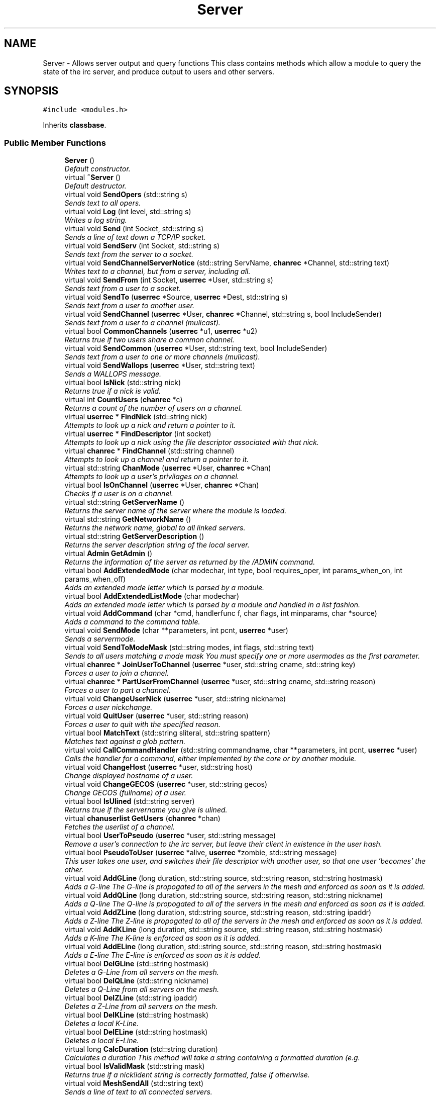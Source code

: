 .TH "Server" 3 "25 May 2005" "InspIRCd" \" -*- nroff -*-
.ad l
.nh
.SH NAME
Server \- Allows server output and query functions This class contains methods which allow a module to query the state of the irc server, and produce output to users and other servers.  

.PP
.SH SYNOPSIS
.br
.PP
\fC#include <modules.h>\fP
.PP
Inherits \fBclassbase\fP.
.PP
.SS "Public Member Functions"

.in +1c
.ti -1c
.RI "\fBServer\fP ()"
.br
.RI "\fIDefault constructor. \fP"
.ti -1c
.RI "virtual \fB~Server\fP ()"
.br
.RI "\fIDefault destructor. \fP"
.ti -1c
.RI "virtual void \fBSendOpers\fP (std::string s)"
.br
.RI "\fISends text to all opers. \fP"
.ti -1c
.RI "virtual void \fBLog\fP (int level, std::string s)"
.br
.RI "\fIWrites a log string. \fP"
.ti -1c
.RI "virtual void \fBSend\fP (int Socket, std::string s)"
.br
.RI "\fISends a line of text down a TCP/IP socket. \fP"
.ti -1c
.RI "virtual void \fBSendServ\fP (int Socket, std::string s)"
.br
.RI "\fISends text from the server to a socket. \fP"
.ti -1c
.RI "virtual void \fBSendChannelServerNotice\fP (std::string ServName, \fBchanrec\fP *Channel, std::string text)"
.br
.RI "\fIWrites text to a channel, but from a server, including all. \fP"
.ti -1c
.RI "virtual void \fBSendFrom\fP (int Socket, \fBuserrec\fP *User, std::string s)"
.br
.RI "\fISends text from a user to a socket. \fP"
.ti -1c
.RI "virtual void \fBSendTo\fP (\fBuserrec\fP *Source, \fBuserrec\fP *Dest, std::string s)"
.br
.RI "\fISends text from a user to another user. \fP"
.ti -1c
.RI "virtual void \fBSendChannel\fP (\fBuserrec\fP *User, \fBchanrec\fP *Channel, std::string s, bool IncludeSender)"
.br
.RI "\fISends text from a user to a channel (mulicast). \fP"
.ti -1c
.RI "virtual bool \fBCommonChannels\fP (\fBuserrec\fP *u1, \fBuserrec\fP *u2)"
.br
.RI "\fIReturns true if two users share a common channel. \fP"
.ti -1c
.RI "virtual void \fBSendCommon\fP (\fBuserrec\fP *User, std::string text, bool IncludeSender)"
.br
.RI "\fISends text from a user to one or more channels (mulicast). \fP"
.ti -1c
.RI "virtual void \fBSendWallops\fP (\fBuserrec\fP *User, std::string text)"
.br
.RI "\fISends a WALLOPS message. \fP"
.ti -1c
.RI "virtual bool \fBIsNick\fP (std::string nick)"
.br
.RI "\fIReturns true if a nick is valid. \fP"
.ti -1c
.RI "virtual int \fBCountUsers\fP (\fBchanrec\fP *c)"
.br
.RI "\fIReturns a count of the number of users on a channel. \fP"
.ti -1c
.RI "virtual \fBuserrec\fP * \fBFindNick\fP (std::string nick)"
.br
.RI "\fIAttempts to look up a nick and return a pointer to it. \fP"
.ti -1c
.RI "virtual \fBuserrec\fP * \fBFindDescriptor\fP (int socket)"
.br
.RI "\fIAttempts to look up a nick using the file descriptor associated with that nick. \fP"
.ti -1c
.RI "virtual \fBchanrec\fP * \fBFindChannel\fP (std::string channel)"
.br
.RI "\fIAttempts to look up a channel and return a pointer to it. \fP"
.ti -1c
.RI "virtual std::string \fBChanMode\fP (\fBuserrec\fP *User, \fBchanrec\fP *Chan)"
.br
.RI "\fIAttempts to look up a user's privilages on a channel. \fP"
.ti -1c
.RI "virtual bool \fBIsOnChannel\fP (\fBuserrec\fP *User, \fBchanrec\fP *Chan)"
.br
.RI "\fIChecks if a user is on a channel. \fP"
.ti -1c
.RI "virtual std::string \fBGetServerName\fP ()"
.br
.RI "\fIReturns the server name of the server where the module is loaded. \fP"
.ti -1c
.RI "virtual std::string \fBGetNetworkName\fP ()"
.br
.RI "\fIReturns the network name, global to all linked servers. \fP"
.ti -1c
.RI "virtual std::string \fBGetServerDescription\fP ()"
.br
.RI "\fIReturns the server description string of the local server. \fP"
.ti -1c
.RI "virtual \fBAdmin\fP \fBGetAdmin\fP ()"
.br
.RI "\fIReturns the information of the server as returned by the /ADMIN command. \fP"
.ti -1c
.RI "virtual bool \fBAddExtendedMode\fP (char modechar, int type, bool requires_oper, int params_when_on, int params_when_off)"
.br
.RI "\fIAdds an extended mode letter which is parsed by a module. \fP"
.ti -1c
.RI "virtual bool \fBAddExtendedListMode\fP (char modechar)"
.br
.RI "\fIAdds an extended mode letter which is parsed by a module and handled in a list fashion. \fP"
.ti -1c
.RI "virtual void \fBAddCommand\fP (char *cmd, handlerfunc f, char flags, int minparams, char *source)"
.br
.RI "\fIAdds a command to the command table. \fP"
.ti -1c
.RI "virtual void \fBSendMode\fP (char **parameters, int pcnt, \fBuserrec\fP *user)"
.br
.RI "\fISends a servermode. \fP"
.ti -1c
.RI "virtual void \fBSendToModeMask\fP (std::string modes, int flags, std::string text)"
.br
.RI "\fISends to all users matching a mode mask You must specify one or more usermodes as the first parameter. \fP"
.ti -1c
.RI "virtual \fBchanrec\fP * \fBJoinUserToChannel\fP (\fBuserrec\fP *user, std::string cname, std::string key)"
.br
.RI "\fIForces a user to join a channel. \fP"
.ti -1c
.RI "virtual \fBchanrec\fP * \fBPartUserFromChannel\fP (\fBuserrec\fP *user, std::string cname, std::string reason)"
.br
.RI "\fIForces a user to part a channel. \fP"
.ti -1c
.RI "virtual void \fBChangeUserNick\fP (\fBuserrec\fP *user, std::string nickname)"
.br
.RI "\fIForces a user nickchange. \fP"
.ti -1c
.RI "virtual void \fBQuitUser\fP (\fBuserrec\fP *user, std::string reason)"
.br
.RI "\fIForces a user to quit with the specified reason. \fP"
.ti -1c
.RI "virtual bool \fBMatchText\fP (std::string sliteral, std::string spattern)"
.br
.RI "\fIMatches text against a glob pattern. \fP"
.ti -1c
.RI "virtual void \fBCallCommandHandler\fP (std::string commandname, char **parameters, int pcnt, \fBuserrec\fP *user)"
.br
.RI "\fICalls the handler for a command, either implemented by the core or by another module. \fP"
.ti -1c
.RI "virtual void \fBChangeHost\fP (\fBuserrec\fP *user, std::string host)"
.br
.RI "\fIChange displayed hostname of a user. \fP"
.ti -1c
.RI "virtual void \fBChangeGECOS\fP (\fBuserrec\fP *user, std::string gecos)"
.br
.RI "\fIChange GECOS (fullname) of a user. \fP"
.ti -1c
.RI "virtual bool \fBIsUlined\fP (std::string server)"
.br
.RI "\fIReturns true if the servername you give is ulined. \fP"
.ti -1c
.RI "virtual \fBchanuserlist\fP \fBGetUsers\fP (\fBchanrec\fP *chan)"
.br
.RI "\fIFetches the userlist of a channel. \fP"
.ti -1c
.RI "virtual bool \fBUserToPseudo\fP (\fBuserrec\fP *user, std::string message)"
.br
.RI "\fIRemove a user's connection to the irc server, but leave their client in existence in the user hash. \fP"
.ti -1c
.RI "virtual bool \fBPseudoToUser\fP (\fBuserrec\fP *alive, \fBuserrec\fP *zombie, std::string message)"
.br
.RI "\fIThis user takes one user, and switches their file descriptor with another user, so that one user 'becomes' the other. \fP"
.ti -1c
.RI "virtual void \fBAddGLine\fP (long duration, std::string source, std::string reason, std::string hostmask)"
.br
.RI "\fIAdds a G-line The G-line is propogated to all of the servers in the mesh and enforced as soon as it is added. \fP"
.ti -1c
.RI "virtual void \fBAddQLine\fP (long duration, std::string source, std::string reason, std::string nickname)"
.br
.RI "\fIAdds a Q-line The Q-line is propogated to all of the servers in the mesh and enforced as soon as it is added. \fP"
.ti -1c
.RI "virtual void \fBAddZLine\fP (long duration, std::string source, std::string reason, std::string ipaddr)"
.br
.RI "\fIAdds a Z-line The Z-line is propogated to all of the servers in the mesh and enforced as soon as it is added. \fP"
.ti -1c
.RI "virtual void \fBAddKLine\fP (long duration, std::string source, std::string reason, std::string hostmask)"
.br
.RI "\fIAdds a K-line The K-line is enforced as soon as it is added. \fP"
.ti -1c
.RI "virtual void \fBAddELine\fP (long duration, std::string source, std::string reason, std::string hostmask)"
.br
.RI "\fIAdds a E-line The E-line is enforced as soon as it is added. \fP"
.ti -1c
.RI "virtual bool \fBDelGLine\fP (std::string hostmask)"
.br
.RI "\fIDeletes a G-Line from all servers on the mesh. \fP"
.ti -1c
.RI "virtual bool \fBDelQLine\fP (std::string nickname)"
.br
.RI "\fIDeletes a Q-Line from all servers on the mesh. \fP"
.ti -1c
.RI "virtual bool \fBDelZLine\fP (std::string ipaddr)"
.br
.RI "\fIDeletes a Z-Line from all servers on the mesh. \fP"
.ti -1c
.RI "virtual bool \fBDelKLine\fP (std::string hostmask)"
.br
.RI "\fIDeletes a local K-Line. \fP"
.ti -1c
.RI "virtual bool \fBDelELine\fP (std::string hostmask)"
.br
.RI "\fIDeletes a local E-Line. \fP"
.ti -1c
.RI "virtual long \fBCalcDuration\fP (std::string duration)"
.br
.RI "\fICalculates a duration This method will take a string containing a formatted duration (e.g. \fP"
.ti -1c
.RI "virtual bool \fBIsValidMask\fP (std::string mask)"
.br
.RI "\fIReturns true if a nick!ident string is correctly formatted, false if otherwise. \fP"
.ti -1c
.RI "virtual void \fBMeshSendAll\fP (std::string text)"
.br
.RI "\fISends a line of text to all connected servers. \fP"
.ti -1c
.RI "virtual void \fBMeshSendCommon\fP (\fBuserrec\fP *user, std::string text)"
.br
.RI "\fIThis method sends a line of text to all servers who have users which share common channels with the user you provide. \fP"
.ti -1c
.RI "virtual void \fBMeshSendAllAlive\fP (std::string text)"
.br
.RI "\fIThis function is equivalent to Server::MeshSendToAll except it will only route to servers which are directly routable. \fP"
.ti -1c
.RI "virtual void \fBMeshSendUnicast\fP (std::string destination, std::string text)"
.br
.RI "\fIThis function sends a line of text directly to a server. \fP"
.ti -1c
.RI "virtual void \fBMeshSendAllExcept\fP (std::string target, std::string text)"
.br
.RI "\fIThis function sends to all servers EXCEPT the one you specify. \fP"
.ti -1c
.RI "virtual bool \fBMeshCheckChan\fP (\fBchanrec\fP *c, std::string servername)"
.br
.RI "\fIThis function is used to check if any users on channel c are on server servername. \fP"
.ti -1c
.RI "virtual bool \fBMeshCheckCommon\fP (\fBuserrec\fP *u, std::string servername)"
.br
.RI "\fIThis function is used to check if user u has any channels in common with users on servername. \fP"
.ti -1c
.RI "virtual \fBModule\fP * \fBFindModule\fP (std::string name)"
.br
.RI "\fIThis function finds a module by name. \fP"
.in -1c
.SH "Detailed Description"
.PP 
Allows server output and query functions This class contains methods which allow a module to query the state of the irc server, and produce output to users and other servers. 

All modules should instantiate at least one copy of this class, and use its member functions to perform their tasks. 
.PP
Definition at line 694 of file modules.h.
.SH "Constructor & Destructor Documentation"
.PP 
.SS "Server::Server ()"
.PP
Default constructor. Creates a Server object.Definition at line 364 of file modules.cpp.
.PP
.nf
365 {
366 }
.fi
.SS "Server::~\fBServer\fP ()\fC [virtual]\fP"
.PP
Default destructor. Destroys a Server object.Definition at line 368 of file modules.cpp.
.PP
.nf
369 {
370 }
.fi
.SH "Member Function Documentation"
.PP 
.SS "void Server::AddCommand (char * cmd, handlerfunc f, char flags, int minparams, char * source)\fC [virtual]\fP"
.PP
Adds a command to the command table. This allows modules to add extra commands into the command table. You must place a function within your module which is is of type handlerfunc:
.PP
typedef void (handlerfunc) (char**, int, userrec*); ... void \fBhandle_kill(char **parameters, int pcnt, userrec *user)\fP
.PP
When the command is typed, the parameters will be placed into the parameters array (similar to argv) and the parameter count will be placed into pcnt (similar to argv). There will never be any less parameters than the 'minparams' value you specified when creating the command. The *user parameter is the class of the user which caused the command to trigger, who will always have the flag you specified in 'flags' when creating the initial command. For example to create an oper only command create the commands with flags='o'. The source parameter is used for resource tracking, and should contain the name of your module (with file extension) e.g. 'm_blarp.so'. If you place the wrong identifier here, you can cause crashes if your module is unloaded.Definition at line 437 of file modules.cpp.
.PP
References createcommand().
.PP
.nf
438 {
439         createcommand(cmd,f,flags,minparams,source);
440 }
.fi
.SS "void Server::AddELine (long duration, std::string source, std::string reason, std::string hostmask)\fC [virtual]\fP"
.PP
Adds a E-line The E-line is enforced as soon as it is added. The duration must be in seconds, however you can use the \fBServer::CalcDuration\fP method to convert durations into the 1w2d3h3m6s format used by /GLINE etc. The source is an arbitary string used to indicate who or what sent the data, usually this is the nickname of a person, or a server name. Definition at line 699 of file modules.cpp.
.PP
References add_eline(), and duration().
.PP
.nf
700 {
701         add_eline(duration, source.c_str(), reason.c_str(), hostmask.c_str());
702 }
.fi
.SS "bool Server::AddExtendedListMode (char modechar)\fC [virtual]\fP"
.PP
Adds an extended mode letter which is parsed by a module and handled in a list fashion. This call is used to implement modes like +q and +a. The characteristics of these modes are as follows:
.PP
(1) They are ALWAYS on channels, not on users, therefore their type is MT_CHANNEL
.PP
(2) They always take exactly one parameter when being added or removed
.PP
(3) They can be set multiple times, usually on users in channels
.PP
(4) The mode and its parameter are NOT stored in the channels modes structure
.PP
It is down to the module handling the mode to maintain state and determine what 'items' (e.g. users, or a banlist) have the mode set on them, and process the modes at the correct times, e.g. during access checks on channels, etc. When the extended mode is triggered the OnExtendedMode method will be triggered as above. Note that the target you are given will be a channel, if for example your mode is set 'on a user' (in for example +a) you must use Server::Find to locate the user the mode is operating on. Your mode handler may return 1 to handle the mode AND tell the core to display the mode change, e.g. '+aaa one two three' in the case of the mode for 'two', or it may return -1 to 'eat' the mode change, so the above example would become '+aa one three' after processing.Definition at line 605 of file modules.cpp.
.PP
References DoAddExtendedMode(), ModeMakeList(), and MT_CHANNEL.
.PP
.nf
606 {
607         bool res = DoAddExtendedMode(modechar,MT_CHANNEL,false,1,1);
608         if (res)
609                 ModeMakeList(modechar);
610         return res;
611 }
.fi
.SS "bool Server::AddExtendedMode (char modechar, int type, bool requires_oper, int params_when_on, int params_when_off)\fC [virtual]\fP"
.PP
Adds an extended mode letter which is parsed by a module. This allows modules to add extra mode letters, e.g. +x for hostcloak. the 'type' parameter is either MT_CHANNEL, MT_CLIENT, or MT_SERVER, to indicate wether the mode is a channel mode, a client mode, or a server mode. requires_oper is used with MT_CLIENT type modes only to indicate the mode can only be set or unset by an oper. If this is used for MT_CHANNEL type modes it is ignored. params_when_on is the number of modes to expect when the mode is turned on (for type MT_CHANNEL only), e.g. with mode +k, this would have a value of 1. the params_when_off value has a similar value to params_when_on, except it indicates the number of parameters to expect when the mode is disabled. Modes which act in a similar way to channel mode +l (e.g. require a parameter to enable, but not to disable) should use this parameter. The function returns false if the mode is unavailable, and will not attempt to allocate another character, as this will confuse users. This also means that as only one module can claim a specific mode character, the core does not need to keep track of which modules own which modes, which speeds up operation of the server. In this version, a mode can have at most one parameter, attempting to use more parameters will have undefined effects.Definition at line 577 of file modules.cpp.
.PP
References DEBUG, DoAddExtendedMode(), MT_CLIENT, and MT_SERVER.
.PP
.nf
578 {
579         if (((modechar >= 'A') && (modechar <= 'Z')) || ((modechar >= 'a') && (modechar <= 'z')))
580         {
581                 if (type == MT_SERVER)
582                 {
583                         log(DEBUG,'*** API ERROR *** Modes of type MT_SERVER are reserved for future expansion');
584                         return false;
585                 }
586                 if (((params_when_on>0) || (params_when_off>0)) && (type == MT_CLIENT))
587                 {
588                         log(DEBUG,'*** API ERROR *** Parameters on MT_CLIENT modes are not supported');
589                         return false;
590                 }
591                 if ((params_when_on>1) || (params_when_off>1))
592                 {
593                         log(DEBUG,'*** API ERROR *** More than one parameter for an MT_CHANNEL mode is not yet supported');
594                         return false;
595                 }
596                 return DoAddExtendedMode(modechar,type,requires_oper,params_when_on,params_when_off);
597         }
598         else
599         {
600                 log(DEBUG,'*** API ERROR *** Muppet modechar detected.');
601         }
602         return false;
603 }
.fi
.SS "void Server::AddGLine (long duration, std::string source, std::string reason, std::string hostmask)\fC [virtual]\fP"
.PP
Adds a G-line The G-line is propogated to all of the servers in the mesh and enforced as soon as it is added. The duration must be in seconds, however you can use the \fBServer::CalcDuration\fP method to convert durations into the 1w2d3h3m6s format used by /GLINE etc. The source is an arbitary string used to indicate who or what sent the data, usually this is the nickname of a person, or a server name.Definition at line 679 of file modules.cpp.
.PP
References add_gline(), and duration().
.PP
.nf
680 {
681         add_gline(duration, source.c_str(), reason.c_str(), hostmask.c_str());
682 }
.fi
.SS "void Server::AddKLine (long duration, std::string source, std::string reason, std::string hostmask)\fC [virtual]\fP"
.PP
Adds a K-line The K-line is enforced as soon as it is added. The duration must be in seconds, however you can use the \fBServer::CalcDuration\fP method to convert durations into the 1w2d3h3m6s format used by /GLINE etc. The source is an arbitary string used to indicate who or what sent the data, usually this is the nickname of a person, or a server name. Definition at line 694 of file modules.cpp.
.PP
References add_kline(), and duration().
.PP
.nf
695 {
696         add_kline(duration, source.c_str(), reason.c_str(), hostmask.c_str());
697 }
.fi
.SS "void Server::AddQLine (long duration, std::string source, std::string reason, std::string nickname)\fC [virtual]\fP"
.PP
Adds a Q-line The Q-line is propogated to all of the servers in the mesh and enforced as soon as it is added. The duration must be in seconds, however you can use the \fBServer::CalcDuration\fP method to convert durations into the 1w2d3h3m6s format used by /GLINE etc. The source is an arbitary string used to indicate who or what sent the data, usually this is the nickname of a person, or a server name. Definition at line 684 of file modules.cpp.
.PP
References add_qline(), and duration().
.PP
.nf
685 {
686         add_qline(duration, source.c_str(), reason.c_str(), nickname.c_str());
687 }
.fi
.SS "void Server::AddZLine (long duration, std::string source, std::string reason, std::string ipaddr)\fC [virtual]\fP"
.PP
Adds a Z-line The Z-line is propogated to all of the servers in the mesh and enforced as soon as it is added. The duration must be in seconds, however you can use the \fBServer::CalcDuration\fP method to convert durations into the 1w2d3h3m6s format used by /GLINE etc. The source is an arbitary string used to indicate who or what sent the data, usually this is the nickname of a person, or a server name. Definition at line 689 of file modules.cpp.
.PP
References add_zline(), and duration().
.PP
.nf
690 {
691         add_zline(duration, source.c_str(), reason.c_str(), ipaddr.c_str());
692 }
.fi
.SS "long Server::CalcDuration (std::string duration)\fC [virtual]\fP"
.PP
Calculates a duration This method will take a string containing a formatted duration (e.g. '1w2d') and return its value as a total number of seconds. This is the same function used internally by /GLINE etc to set the ban times.Definition at line 729 of file modules.cpp.
.PP
References duration().
.PP
.nf
730 {
731         return duration(delta.c_str());
732 }
.fi
.SS "void Server::CallCommandHandler (std::string commandname, char ** parameters, int pcnt, \fBuserrec\fP * user)\fC [virtual]\fP"
.PP
Calls the handler for a command, either implemented by the core or by another module. You can use this function to trigger other commands in the ircd, such as PRIVMSG, JOIN, KICK etc, or even as a method of callback. By defining command names that are untypeable for users on irc (e.g. those which contain a  or 
.br
) you may use them as callback identifiers. The first parameter to this method is the name of the command handler you wish to call, e.g. PRIVMSG. This will be a command handler previously registered by the core or wih \fBAddCommand()\fP. The second parameter is an array of parameters, and the third parameter is a count of parameters in the array. If you do not pass enough parameters to meet the minimum needed by the handler, the functiom will silently ignore it. The final parameter is the user executing the command handler, used for privilage checks, etc.Definition at line 427 of file modules.cpp.
.PP
.nf
428 {
429         call_handler(commandname.c_str(),parameters,pcnt,user);
430 }
.fi
.SS "void Server::ChangeGECOS (\fBuserrec\fP * user, std::string gecos)\fC [virtual]\fP"
.PP
Change GECOS (fullname) of a user. You should always call this method to change a user's GECOS rather than writing directly to the fullname member of userrec, as any change applied via this method will be propogated to any linked servers.Definition at line 520 of file modules.cpp.
.PP
References ChangeName().
.PP
.nf
521 {
522         ChangeName(user,gecos.c_str());
523 }
.fi
.SS "void Server::ChangeHost (\fBuserrec\fP * user, std::string host)\fC [virtual]\fP"
.PP
Change displayed hostname of a user. You should always call this method to change a user's host rather than writing directly to the dhost member of userrec, as any change applied via this method will be propogated to any linked servers.Definition at line 515 of file modules.cpp.
.PP
References ChangeDisplayedHost().
.PP
.nf
516 {
517         ChangeDisplayedHost(user,host.c_str());
518 }
.fi
.SS "void Server::ChangeUserNick (\fBuserrec\fP * user, std::string nickname)\fC [virtual]\fP"
.PP
Forces a user nickchange. This command works similarly to SVSNICK, and can be used to implement Q-lines etc. If you specify an invalid nickname, the nick change will be dropped and the target user will receive the error numeric for it.Definition at line 412 of file modules.cpp.
.PP
.nf
413 {
414         force_nickchange(user,nickname.c_str());
415 }
.fi
.SS "std::string Server::ChanMode (\fBuserrec\fP * User, \fBchanrec\fP * Chan)\fC [virtual]\fP"
.PP
Attempts to look up a user's privilages on a channel. This function will return a string containing either @, , +, or an empty string, representing the user's privilages upon the channel you specify.Definition at line 545 of file modules.cpp.
.PP
References cmode().
.PP
.nf
546 {
547         return cmode(User,Chan);
548 }
.fi
.SS "bool Server::CommonChannels (\fBuserrec\fP * u1, \fBuserrec\fP * u2)\fC [virtual]\fP"
.PP
Returns true if two users share a common channel. This method is used internally by the NICK and QUIT commands, and the \fBServer::SendCommon\fP method.Definition at line 493 of file modules.cpp.
.PP
References common_channels().
.PP
.nf
494 {
495         return (common_channels(u1,u2) != 0);
496 }
.fi
.SS "int Server::CountUsers (\fBchanrec\fP * c)\fC [virtual]\fP"
.PP
Returns a count of the number of users on a channel. This will NEVER be 0, as if the chanrec exists, it will have at least one user in the channel.Definition at line 613 of file modules.cpp.
.PP
.nf
614 {
615         return usercount(c);
616 }
.fi
.SS "bool Server::DelELine (std::string hostmask)\fC [virtual]\fP"
.PP
Deletes a local E-Line. Definition at line 724 of file modules.cpp.
.PP
References del_eline().
.PP
.nf
725 {
726         del_eline(hostmask.c_str());
727 }
.fi
.SS "bool Server::DelGLine (std::string hostmask)\fC [virtual]\fP"
.PP
Deletes a G-Line from all servers on the mesh. Definition at line 704 of file modules.cpp.
.PP
References del_gline().
.PP
.nf
705 {
706         del_gline(hostmask.c_str());
707 }
.fi
.SS "bool Server::DelKLine (std::string hostmask)\fC [virtual]\fP"
.PP
Deletes a local K-Line. Definition at line 719 of file modules.cpp.
.PP
References del_kline().
.PP
.nf
720 {
721         del_kline(hostmask.c_str());
722 }
.fi
.SS "bool Server::DelQLine (std::string nickname)\fC [virtual]\fP"
.PP
Deletes a Q-Line from all servers on the mesh. Definition at line 709 of file modules.cpp.
.PP
References del_qline().
.PP
.nf
710 {
711         del_qline(nickname.c_str());
712 }
.fi
.SS "bool Server::DelZLine (std::string ipaddr)\fC [virtual]\fP"
.PP
Deletes a Z-Line from all servers on the mesh. Definition at line 714 of file modules.cpp.
.PP
References del_zline().
.PP
.nf
715 {
716         del_zline(ipaddr.c_str());
717 }
.fi
.SS "\fBchanrec\fP * Server::FindChannel (std::string channel)\fC [virtual]\fP"
.PP
Attempts to look up a channel and return a pointer to it. This function will return NULL if the channel does not exist.Definition at line 540 of file modules.cpp.
.PP
.nf
541 {
542         return FindChan(channel.c_str());
543 }
.fi
.SS "\fBuserrec\fP * Server::FindDescriptor (int socket)\fC [virtual]\fP"
.PP
Attempts to look up a nick using the file descriptor associated with that nick. This function will return NULL if the file descriptor is not associated with a valid user.Definition at line 535 of file modules.cpp.
.PP
References fd_ref_table.
.PP
.nf
536 {
537         return (socket < 65536 ? fd_ref_table[socket] : NULL);
538 }
.fi
.SS "\fBModule\fP * Server::FindModule (std::string name)\fC [virtual]\fP"
.PP
This function finds a module by name. You must provide the filename of the module. If the module cannot be found (is not loaded) the function will return NULL.Definition at line 807 of file modules.cpp.
.PP
References MODCOUNT, module_names, and modules.
.PP
.nf
808 {
809         for (int i = 0; i <= MODCOUNT; i++)
810         {
811                 if (module_names[i] == name)
812                 {
813                         return modules[i];
814                 }
815         }
816         return NULL;
817 }
.fi
.SS "\fBuserrec\fP * Server::FindNick (std::string nick)\fC [virtual]\fP"
.PP
Attempts to look up a nick and return a pointer to it. This function will return NULL if the nick does not exist.Definition at line 530 of file modules.cpp.
.PP
.nf
531 {
532         return Find(nick);
533 }
.fi
.SS "\fBAdmin\fP Server::GetAdmin ()\fC [virtual]\fP"
.PP
Returns the information of the server as returned by the /ADMIN command. See the \fBAdmin\fP class for further information of the return value. The members \fBAdmin::Nick\fP, \fBAdmin::Email\fP and \fBAdmin::Name\fP contain the information for the server where the module is loaded.Definition at line 570 of file modules.cpp.
.PP
.nf
571 {
572         return Admin(getadminname(),getadminemail(),getadminnick());
573 }
.fi
.SS "std::string Server::GetNetworkName ()\fC [virtual]\fP"
.PP
Returns the network name, global to all linked servers. Definition at line 560 of file modules.cpp.
.PP
.nf
561 {
562         return getnetworkname();
563 }
.fi
.SS "std::string Server::GetServerDescription ()\fC [virtual]\fP"
.PP
Returns the server description string of the local server. Definition at line 565 of file modules.cpp.
.PP
.nf
566 {
567         return getserverdesc();
568 }
.fi
.SS "std::string Server::GetServerName ()\fC [virtual]\fP"
.PP
Returns the server name of the server where the module is loaded. Definition at line 555 of file modules.cpp.
.PP
.nf
556 {
557         return getservername();
558 }
.fi
.SS "\fBchanuserlist\fP Server::GetUsers (\fBchanrec\fP * chan)\fC [virtual]\fP"
.PP
Fetches the userlist of a channel. This function must be here and not a member of userrec or chanrec due to include constraints.Definition at line 400 of file modules.cpp.
.PP
References chanuserlist, chanrec::GetUsers(), and list.
.PP
.nf
401 {
402         chanuserlist userl;
403         userl.clear();
404         std::vector<char*> *list = chan->GetUsers();
405         for (std::vector<char*>::iterator i = list->begin(); i != list->end(); i++)
406         {
407                 char* o = *i;
408                 userl.push_back((userrec*)o);
409         }
410         return userl;
411 }
.fi
.SS "bool Server::IsNick (std::string nick)\fC [virtual]\fP"
.PP
Returns true if a nick is valid. Nicks for unregistered connections will return false.Definition at line 525 of file modules.cpp.
.PP
References isnick().
.PP
.nf
526 {
527         return (isnick(nick.c_str()) != 0);
528 }
.fi
.SS "bool Server::IsOnChannel (\fBuserrec\fP * User, \fBchanrec\fP * Chan)\fC [virtual]\fP"
.PP
Checks if a user is on a channel. This function will return true or false to indicate if user 'User' is on channel 'Chan'.Definition at line 550 of file modules.cpp.
.PP
References has_channel().
.PP
.nf
551 {
552         return has_channel(User,Chan);
553 }
.fi
.SS "bool Server::IsUlined (std::string server)\fC [virtual]\fP"
.PP
Returns true if the servername you give is ulined. ULined servers have extra privilages. They are allowed to change nicknames on remote servers, change modes of clients which are on remote servers and set modes of channels where there are no channel operators for that channel on the ulined server, amongst other things. Ulined server data is also broadcast across the mesh at all times as opposed to selectively messaged in the case of normal servers, as many ulined server types (such as services) do not support meshed links and must operate in this manner.Definition at line 422 of file modules.cpp.
.PP
References is_uline().
.PP
.nf
423 {
424         return is_uline(server.c_str());
425 }
.fi
.SS "bool Server::IsValidMask (std::string mask)\fC [virtual]\fP"
.PP
Returns true if a nick!ident string is correctly formatted, false if otherwise. Definition at line 734 of file modules.cpp.
.PP
.nf
735 {
736         const char* dest = mask.c_str();
737         if (strchr(dest,'!')==0)
738                 return false;
739         if (strchr(dest,'@')==0)
740                 return false;
741         for (int i = 0; i < strlen(dest); i++)
742                 if (dest[i] < 32)
743                         return false;
744         for (int i = 0; i < strlen(dest); i++)
745                 if (dest[i] > 126)
746                         return false;
747         int c = 0;
748         for (int i = 0; i < strlen(dest); i++)
749                 if (dest[i] == '!')
750                         c++;
751         if (c>1)
752                 return false;
753         c = 0;
754         for (int i = 0; i < strlen(dest); i++)
755                 if (dest[i] == '@')
756                         c++;
757         if (c>1)
758                 return false;
759 
760         return true;
761 }
.fi
.SS "\fBchanrec\fP * Server::JoinUserToChannel (\fBuserrec\fP * user, std::string cname, std::string key)\fC [virtual]\fP"
.PP
Forces a user to join a channel. This is similar to svsjoin and can be used to implement redirection, etc. On success, the return value is a valid pointer to a chanrec* of the channel the user was joined to. On failure, the result is NULL.Definition at line 390 of file modules.cpp.
.PP
.nf
391 {
392         return add_channel(user,cname.c_str(),key.c_str(),false);
393 }
.fi
.SS "void Server::Log (int level, std::string s)\fC [virtual]\fP"
.PP
Writes a log string. This method writes a line of text to the log. If the level given is lower than the level given in the configuration, this command has no effect.Definition at line 432 of file modules.cpp.
.PP
.nf
433 {
434         log(level,'%s',s.c_str());
435 }
.fi
.SS "bool Server::MatchText (std::string sliteral, std::string spattern)\fC [virtual]\fP"
.PP
Matches text against a glob pattern. Uses the ircd's internal matching function to match string against a globbing pattern, e.g. *!*@*.com Returns true if the literal successfully matches the pattern, false if otherwise.Definition at line 377 of file modules.cpp.
.PP
.nf
378 {
379         char literal[MAXBUF],pattern[MAXBUF];
380         strlcpy(literal,sliteral.c_str(),MAXBUF);
381         strlcpy(pattern,spattern.c_str(),MAXBUF);
382         return match(literal,pattern);
383 }
.fi
.SS "bool Server::MeshCheckChan (\fBchanrec\fP * c, std::string servername)\fC [virtual]\fP"
.PP
This function is used to check if any users on channel c are on server servername. This is used internally by PRIVMSG etc. You should not need to use it.Definition at line 789 of file modules.cpp.
.PP
.nf
790 {
791         if (c)
792         {
793                 return ChanAnyOnThisServer(c,(char*)servername.c_str());
794         }
795         else return false;
796 }
.fi
.SS "bool Server::MeshCheckCommon (\fBuserrec\fP * u, std::string servername)\fC [virtual]\fP"
.PP
This function is used to check if user u has any channels in common with users on servername. This is used internally by \fBServer::MeshSendCommon\fP. You should very rarely need to use it.Definition at line 798 of file modules.cpp.
.PP
.nf
799 {
800         if (u)
801         {
802                 return CommonOnThisServer(u,(char*)servername.c_str());
803         }
804         else return false;
805 }
.fi
.SS "void Server::MeshSendAll (std::string text)\fC [virtual]\fP"
.PP
Sends a line of text to all connected servers. If a server is not directly reachable, the core deals with routing the message, and will also deal with failures transparently.Definition at line 763 of file modules.cpp.
.PP
.nf
764 {
765         NetSendToAll((char*)text.c_str());
766 }
.fi
.SS "void Server::MeshSendAllAlive (std::string text)\fC [virtual]\fP"
.PP
This function is equivalent to Server::MeshSendToAll except it will only route to servers which are directly routable. Definition at line 774 of file modules.cpp.
.PP
.nf
775 {
776         NetSendToAllAlive((char*)text.c_str());
777 }
.fi
.SS "void Server::MeshSendAllExcept (std::string target, std::string text)\fC [virtual]\fP"
.PP
This function sends to all servers EXCEPT the one you specify. You should usually use this function to send messages, specifying the SENDER of your message as 'target'. This will prevent message loops.Definition at line 784 of file modules.cpp.
.PP
.nf
785 {
786         NetSendToAllExcept(target.c_str(),(char*)text.c_str());
787 }
.fi
.SS "void Server::MeshSendCommon (\fBuserrec\fP * user, std::string text)\fC [virtual]\fP"
.PP
This method sends a line of text to all servers who have users which share common channels with the user you provide. For example, if user A is on server A, and they are on channels #one and #two, and user B is on server B, and also on channel #one, but user C is on server C and on neither #one or #two, this function will cause the text to only be sent to server B. However, if server B is only reachable via C, it will route it to C (you do not have to worry about this routing, it is done transparently, but its good to know how things work!)Definition at line 768 of file modules.cpp.
.PP
.nf
769 {
770         if (user)
771                 NetSendToCommon(user,(char*)text.c_str());
772 }
.fi
.SS "void Server::MeshSendUnicast (std::string destination, std::string text)\fC [virtual]\fP"
.PP
This function sends a line of text directly to a server. If the server is not directly routable at this time, the server attempts to route text through the mesh.Definition at line 779 of file modules.cpp.
.PP
.nf
780 {
781         NetSendToOne((char*)destination.c_str(),(char*)text.c_str());
782 }
.fi
.SS "\fBchanrec\fP * Server::PartUserFromChannel (\fBuserrec\fP * user, std::string cname, std::string reason)\fC [virtual]\fP"
.PP
Forces a user to part a channel. This is similar to svspart and can be used to implement redirection, etc. Although the return value of this function is a pointer to a channel record, the returned data is undefined and should not be read or written to. This behaviour may be changed in a future version.Definition at line 395 of file modules.cpp.
.PP
.nf
396 {
397         return del_channel(user,cname.c_str(),reason.c_str(),false);
398 }
.fi
.SS "bool Server::PseudoToUser (\fBuserrec\fP * alive, \fBuserrec\fP * zombie, std::string message)\fC [virtual]\fP"
.PP
This user takes one user, and switches their file descriptor with another user, so that one user 'becomes' the other. The user in 'alive' is booted off the server with the given message. The user referred to by 'zombie' should have previously been locked with Server::ZombifyUser, otherwise stale sockets and file descriptor leaks can occur. After this call, the pointer to alive will be invalid, and the pointer to zombie will be equivalent in effect to the old pointer to alive.Definition at line 649 of file modules.cpp.
.PP
References ucrec::channel, userrec::chans, userrec::ClearBuffer(), connection::fd, FD_MAGIC_NUMBER, fd_ref_table, connection::host, userrec::ident, chanrec::name, userrec::nick, chanrec::setby, chanrec::topic, and chanrec::topicset.
.PP
.nf
650 {
651         zombie->fd = alive->fd;
652         alive->fd = FD_MAGIC_NUMBER;
653         alive->ClearBuffer();
654         Write(zombie->fd,':%s!%s@%s NICK %s',alive->nick,alive->ident,alive->host,zombie->nick);
655         kill_link(alive,message.c_str());
656         fd_ref_table[zombie->fd] = zombie;
657         for (int i = 0; i != MAXCHANS; i++)
658         {
659                 if (zombie->chans[i].channel != NULL)
660                 {
661                         if (zombie->chans[i].channel->name)
662                         {
663                                 chanrec* Ptr = zombie->chans[i].channel;
664                                 WriteFrom(zombie->fd,zombie,'JOIN %s',Ptr->name);
665                                 if (Ptr->topicset)
666                                 {
667                                         WriteServ(zombie->fd,'332 %s %s :%s', zombie->nick, Ptr->name, Ptr->topic);
668                                         WriteServ(zombie->fd,'333 %s %s %s %d', zombie->nick, Ptr->name, Ptr->setby, Ptr->topicset);
669                                 }
670                                 userlist(zombie,Ptr);
671                                 WriteServ(zombie->fd,'366 %s %s :End of /NAMES list.', zombie->nick, Ptr->name);
672 
673                         }
674                 }
675         }
676 
677 }
.fi
.SS "void Server::QuitUser (\fBuserrec\fP * user, std::string reason)\fC [virtual]\fP"
.PP
Forces a user to quit with the specified reason. To the user, it will appear as if they typed /QUIT themselves, except for the fact that this function may bypass the quit prefix specified in the config file.
.PP
WARNING!
.PP
Once you call this function, userrec* user will immediately become INVALID. You MUST NOT write to, or read from this pointer after calling the QuitUser method UNDER ANY CIRCUMSTANCES! The best course of action after calling this method is to immediately bail from your handler.Definition at line 417 of file modules.cpp.
.PP
.nf
418 {
419         kill_link(user,reason.c_str());
420 }
.fi
.SS "void Server::Send (int Socket, std::string s)\fC [virtual]\fP"
.PP
Sends a line of text down a TCP/IP socket. This method writes a line of text to an established socket, cutting it to 510 characters plus a carriage return and linefeed if required.Definition at line 447 of file modules.cpp.
.PP
.nf
448 {
449         Write(Socket,'%s',s.c_str());
450 }
.fi
.SS "void Server::SendChannel (\fBuserrec\fP * User, \fBchanrec\fP * Channel, std::string s, bool IncludeSender)\fC [virtual]\fP"
.PP
Sends text from a user to a channel (mulicast). This method writes a line of text to a channel, with the given user's nick/ident /host combination prepended, as used in PRIVMSG etc commands (see RFC 1459). If the IncludeSender flag is set, then the text is also sent back to the user from which it originated, as seen in MODE (see RFC 1459).Definition at line 481 of file modules.cpp.
.PP
.nf
482 {
483         if (IncludeSender)
484         {
485                 WriteChannel(Channel,User,'%s',s.c_str());
486         }
487         else
488         {
489                 ChanExceptSender(Channel,User,'%s',s.c_str());
490         }
491 }
.fi
.SS "void Server::SendChannelServerNotice (std::string ServName, \fBchanrec\fP * Channel, std::string text)\fC [virtual]\fP"
.PP
Writes text to a channel, but from a server, including all. This can be used to send server notices to a group of users.Definition at line 476 of file modules.cpp.
.PP
.nf
477 {
478         WriteChannelWithServ((char*)ServName.c_str(), Channel, '%s', text.c_str());
479 }
.fi
.SS "void Server::SendCommon (\fBuserrec\fP * User, std::string text, bool IncludeSender)\fC [virtual]\fP"
.PP
Sends text from a user to one or more channels (mulicast). This method writes a line of text to all users which share a common channel with a given user, with the user's nick/ident/host combination prepended, as used in PRIVMSG etc commands (see RFC 1459). If the IncludeSender flag is set, then the text is also sent back to the user from which it originated, as seen in NICK (see RFC 1459). Otherwise, it is only sent to the other recipients, as seen in QUIT.Definition at line 498 of file modules.cpp.
.PP
.nf
499 {
500         if (IncludeSender)
501         {
502                 WriteCommon(User,'%s',text.c_str());
503         }
504         else
505         {
506                 WriteCommonExcept(User,'%s',text.c_str());
507         }
508 }
.fi
.SS "void Server::SendFrom (int Socket, \fBuserrec\fP * User, std::string s)\fC [virtual]\fP"
.PP
Sends text from a user to a socket. This method writes a line of text to an established socket, with the given user's nick/ident /host combination prepended, as used in PRIVSG etc commands (see RFC 1459)Definition at line 457 of file modules.cpp.
.PP
.nf
458 {
459         WriteFrom(Socket,User,'%s',s.c_str());
460 }
.fi
.SS "void Server::SendMode (char ** parameters, int pcnt, \fBuserrec\fP * user)\fC [virtual]\fP"
.PP
Sends a servermode. you must format the parameters array with the target, modes and parameters for those modes.
.PP
For example:
.PP
char *modes[3];
.PP
modes[0] = ChannelName;
.PP
modes[1] = '+o';
.PP
modes[2] = user->nick;
.PP
Srv->SendMode(modes,3,user);
.PP
The modes will originate from the server where the command was issued, however responses (e.g. numerics) will be sent to the user you provide as the third parameter. You must be sure to get the number of parameters correct in the pcnt parameter otherwise you could leave your server in an unstable state!Definition at line 442 of file modules.cpp.
.PP
References server_mode().
.PP
.nf
443 {
444         server_mode(parameters,pcnt,user);
445 }
.fi
.SS "void Server::SendOpers (std::string s)\fC [virtual]\fP"
.PP
Sends text to all opers. This method sends a server notice to all opers with the usermode +s.Definition at line 372 of file modules.cpp.
.PP
.nf
373 {
374         WriteOpers('%s',s.c_str());
375 }
.fi
.SS "void Server::SendServ (int Socket, std::string s)\fC [virtual]\fP"
.PP
Sends text from the server to a socket. This method writes a line of text to an established socket, with the servername prepended as used by numerics (see RFC 1459)Definition at line 452 of file modules.cpp.
.PP
.nf
453 {
454         WriteServ(Socket,'%s',s.c_str());
455 }
.fi
.SS "void Server::SendTo (\fBuserrec\fP * Source, \fBuserrec\fP * Dest, std::string s)\fC [virtual]\fP"
.PP
Sends text from a user to another user. This method writes a line of text to a user, with a user's nick/ident /host combination prepended, as used in PRIVMSG etc commands (see RFC 1459) If you specify NULL as the source, then the data will originate from the local server, e.g. instead of:
.PP
:user!ident TEXT
.PP
The format will become:
.PP
:localserver TEXT
.PP
Which is useful for numerics and server notices to single users, etc.Definition at line 462 of file modules.cpp.
.PP
References connection::fd.
.PP
.nf
463 {
464         if (!Source)
465         {
466                 // if source is NULL, then the message originates from the local server
467                 Write(Dest->fd,':%s %s',this->GetServerName().c_str(),s.c_str());
468         }
469         else
470         {
471                 // otherwise it comes from the user specified
472                 WriteTo(Source,Dest,'%s',s.c_str());
473         }
474 }
.fi
.SS "void Server::SendToModeMask (std::string modes, int flags, std::string text)\fC [virtual]\fP"
.PP
Sends to all users matching a mode mask You must specify one or more usermodes as the first parameter. These can be RFC specified modes such as +i, or module provided modes, including ones provided by your own module. In the second parameter you must place a flag value which indicates wether the modes you have given will be logically ANDed or OR'ed. You may use one of either WM_AND or WM_OR. for example, if you were to use:
.PP
Serv->SendToModeMask('xi', WM_OR, 'm00');
.PP
Then the text 'm00' will be sent to all users with EITHER mode x or i. Conversely if you used WM_AND, the user must have both modes set to receive the message.Definition at line 385 of file modules.cpp.
.PP
.nf
386 {
387         WriteMode(modes.c_str(),flags,'%s',text.c_str());
388 }
.fi
.SS "void Server::SendWallops (\fBuserrec\fP * User, std::string text)\fC [virtual]\fP"
.PP
Sends a WALLOPS message. This method writes a WALLOPS message to all users with the +w flag, originating from the specified user.Definition at line 510 of file modules.cpp.
.PP
.nf
511 {
512         WriteWallOps(User,false,'%s',text.c_str());
513 }
.fi
.SS "bool Server::UserToPseudo (\fBuserrec\fP * user, std::string message)\fC [virtual]\fP"
.PP
Remove a user's connection to the irc server, but leave their client in existence in the user hash. When you call this function, the user's file descriptor will be replaced with the value of FD_MAGIC_NUMBER and their old file descriptor will be closed. This idle client will remain until it is restored with a valid file descriptor, or is removed from IRC by an operator After this call, the pointer to user will be invalid.Definition at line 619 of file modules.cpp.
.PP
References userrec::ClearBuffer(), DEBUG, connection::fd, FD_MAGIC_NUMBER, connection::host, and userrec::ident.
.PP
.nf
620 {
621         unsigned int old_fd = user->fd;
622         user->fd = FD_MAGIC_NUMBER;
623         user->ClearBuffer();
624         Write(old_fd,'ERROR :Closing link (%s@%s) [%s]',user->ident,user->host,message.c_str());
625 #ifdef USE_KQUEUE
626         struct kevent ke;
627         EV_SET(&ke, old_fd, EVFILT_READ, EV_DELETE, 0, 0, NULL);
628         int i = kevent(kq, &ke, 1, 0, 0, NULL);
629         if (i == -1)
630         {
631                 log(DEBUG,'kqueue: Failed to remove user from queue!');
632         }
633 #endif
634 #ifdef USE_EPOLL
635         struct epoll_event ev;
636         ev.events = EPOLLIN | EPOLLET;
637         ev.data.fd = old_fd;
638         int i = epoll_ctl(ep, EPOLL_CTL_DEL, old_fd, &ev);
639         if (i < 0)
640         {
641                 log(DEBUG,'epoll: List deletion failure!');
642         }
643 #endif
644 
645         shutdown(old_fd,2);
646         close(old_fd);
647 }
.fi


.SH "Author"
.PP 
Generated automatically by Doxygen for InspIRCd from the source code.
